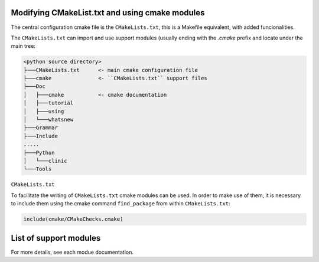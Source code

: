 Modifying CMakeList.txt and using cmake modules
~~~~~~~~~~~~~~~~~~~~~~~~~~~~~~~~~~~~~~~~~~~~~~~

The central configuration cmake file is the ``CMakeLists.txt``, this is a Makefile equivalent,
with added funcionalities.

The ``CMakeLists.txt`` can import and use support modules (usually ending with the *.cmake* prefix and locate under the
main tree:

.. code-block:: shell-session

    <python source directory>
    ├───CMakeLists.txt      <- main cmake configuration file
    ├───cmake               <- ``CMakeLists.txt`` support files
    ├───Doc
    │   ├───cmake           <- cmake documentation
    │   ├───tutorial
    │   ├───using
    │   └───whatsnew
    ├───Grammar
    ├───Include
    .....
    ├───Python
    │   └───clinic
    └───Tools


``CMakeLists.txt``

To facilitate the writing of ``CMakeLists.txt`` cmake modules can be used. In order to make
use of them, it is necessary to include them using the cmake command ``find_package`` from within ``CMakeLists.txt``:

.. code-block:: cmake

    include(cmake/CMakeChecks.cmake)


List of support modules
~~~~~~~~~~~~~~~~~~~~~~~

For more details, see each modue documentation.


.. cmake-module:: ../../cmake/CMakeChecks.cmake
.. cmake-module:: ../../cmake/CheckCMakePropertyExists.cmake
.. cmake-module:: ../../cmake/CheckCMakeCommandExists.cmake


